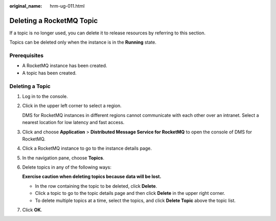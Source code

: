:original_name: hrm-ug-011.html

.. _hrm-ug-011:

Deleting a RocketMQ Topic
=========================

If a topic is no longer used, you can delete it to release resources by referring to this section.

Topics can be deleted only when the instance is in the **Running** state.

Prerequisites
-------------

-  A RocketMQ instance has been created.
-  A topic has been created.

Deleting a Topic
----------------

#. Log in to the console.

#. Click |image1| in the upper left corner to select a region.

   DMS for RocketMQ instances in different regions cannot communicate with each other over an intranet. Select a nearest location for low latency and fast access.

#. Click |image2| and choose **Application** > **Distributed Message Service for RocketMQ** to open the console of DMS for RocketMQ.

#. Click a RocketMQ instance to go to the instance details page.

#. In the navigation pane, choose **Topics**.

#. Delete topics in any of the following ways:

   **Exercise caution when deleting topics because data will be lost.**

   -  In the row containing the topic to be deleted, click **Delete**.
   -  Click a topic to go to the topic details page and then click **Delete** in the upper right corner.
   -  To delete multiple topics at a time, select the topics, and click **Delete Topic** above the topic list.

#. Click **OK**.

.. |image1| image:: /_static/images/en-us_image_0143929918.png
.. |image2| image:: /_static/images/en-us_image_0000001143589128.png
